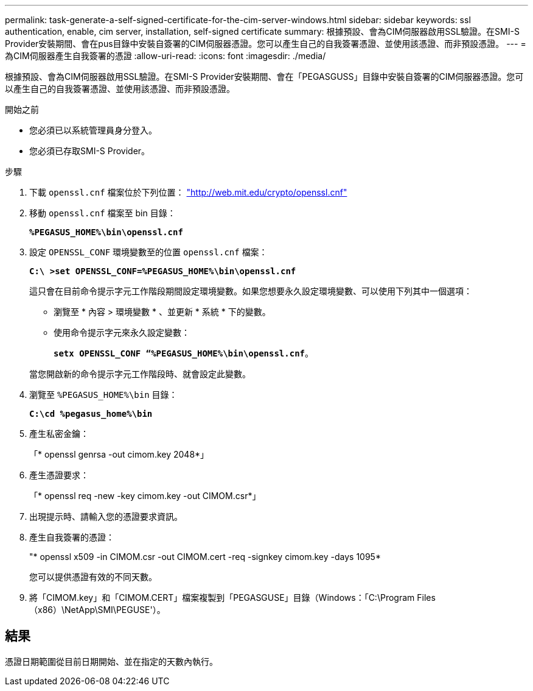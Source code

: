 ---
permalink: task-generate-a-self-signed-certificate-for-the-cim-server-windows.html 
sidebar: sidebar 
keywords: ssl authentication, enable, cim server, installation, self-signed certificate 
summary: 根據預設、會為CIM伺服器啟用SSL驗證。在SMI-S Provider安裝期間、會在pus目錄中安裝自簽署的CIM伺服器憑證。您可以產生自己的自我簽署憑證、並使用該憑證、而非預設憑證。 
---
= 為CIM伺服器產生自我簽署的憑證
:allow-uri-read: 
:icons: font
:imagesdir: ./media/


[role="lead"]
根據預設、會為CIM伺服器啟用SSL驗證。在SMI-S Provider安裝期間、會在「PEGASGUSS」目錄中安裝自簽署的CIM伺服器憑證。您可以產生自己的自我簽署憑證、並使用該憑證、而非預設憑證。

.開始之前
* 您必須已以系統管理員身分登入。
* 您必須已存取SMI-S Provider。


.步驟
. 下載 `openssl.cnf` 檔案位於下列位置： link:http://web.mit.edu/crypto/openssl.cnf["http://web.mit.edu/crypto/openssl.cnf"^]
. 移動 `openssl.cnf` 檔案至 bin 目錄：
+
`*%PEGASUS_HOME%\bin\openssl.cnf*`

. 設定 `OPENSSL_CONF` 環境變數至的位置 `openssl.cnf` 檔案：
+
`*C:\ >set OPENSSL_CONF=%PEGASUS_HOME%\bin\openssl.cnf*`

+
這只會在目前命令提示字元工作階段期間設定環境變數。如果您想要永久設定環境變數、可以使用下列其中一個選項：

+
** 瀏覽至 * 內容 > 環境變數 * 、並更新 * 系統 * 下的變數。
** 使用命令提示字元來永久設定變數：
+
`*setx OPENSSL_CONF “%PEGASUS_HOME%\bin\openssl.cnf*`。

+
當您開啟新的命令提示字元工作階段時、就會設定此變數。



. 瀏覽至 `%PEGASUS_HOME%\bin` 目錄：
+
`*C:\cd %pegasus_home%\bin*`

. 產生私密金鑰：
+
「* openssl genrsa -out cimom.key 2048*」

. 產生憑證要求：
+
「* openssl req -new -key cimom.key -out CIMOM.csr*」

. 出現提示時、請輸入您的憑證要求資訊。
. 產生自我簽署的憑證：
+
"* openssl x509 -in CIMOM.csr -out CIMOM.cert -req -signkey cimom.key -days 1095*

+
您可以提供憑證有效的不同天數。

. 將「CIMOM.key」和「CIMOM.CERT」檔案複製到「PEGASGUSE」目錄（Windows：「C:\Program Files（x86）\NetApp\SMI\PEGUSE'）。




== 結果

憑證日期範圍從目前日期開始、並在指定的天數內執行。
